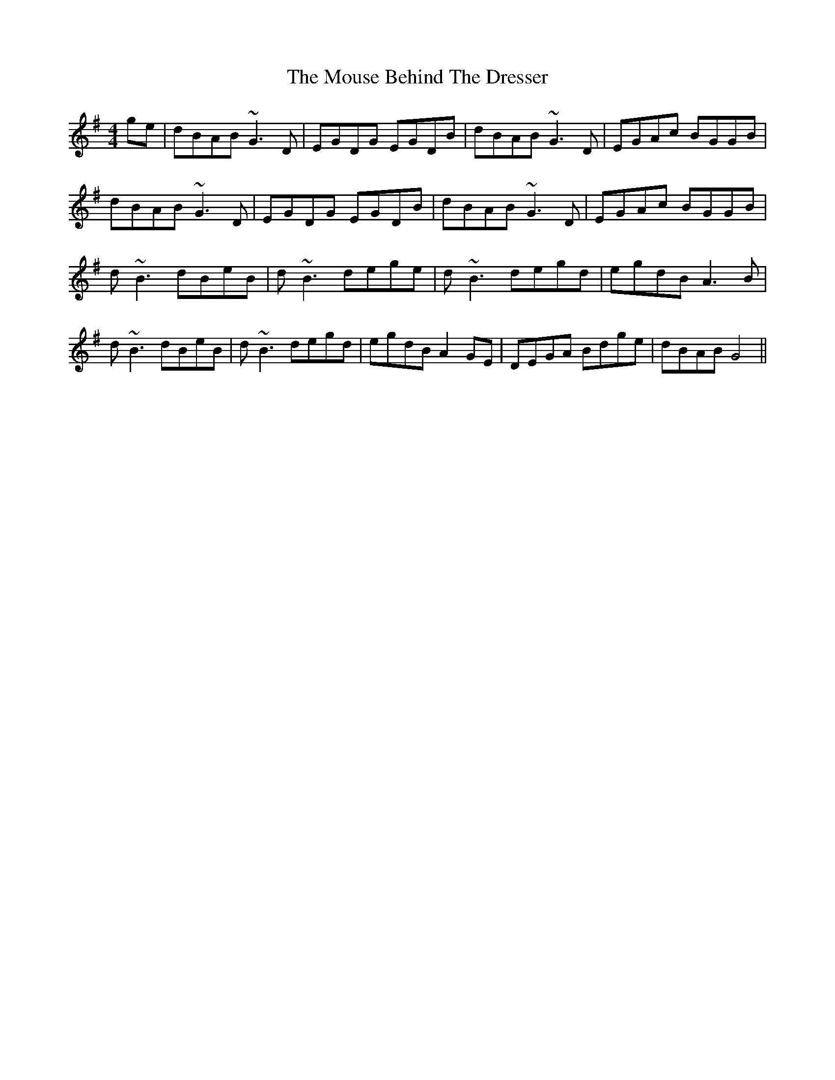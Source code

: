 X: 27960
T: Mouse Behind The Dresser, The
R: reel
M: 4/4
K: Gmajor
ge|dBAB ~G3 D|EGDG EGDB|dBAB ~G3 D|EGAc BGGB|
dBAB ~G3 D|EGDG EGDB|dBAB ~G3 D|EGAc BGGB|
d ~B3 dBeB|d ~B3 dege|d ~B3 degd|egdB A3 B|
d ~B3 dBeB|d ~B3 degd|egdB A2 GE|DEGA Bdge|dBAB G4||

